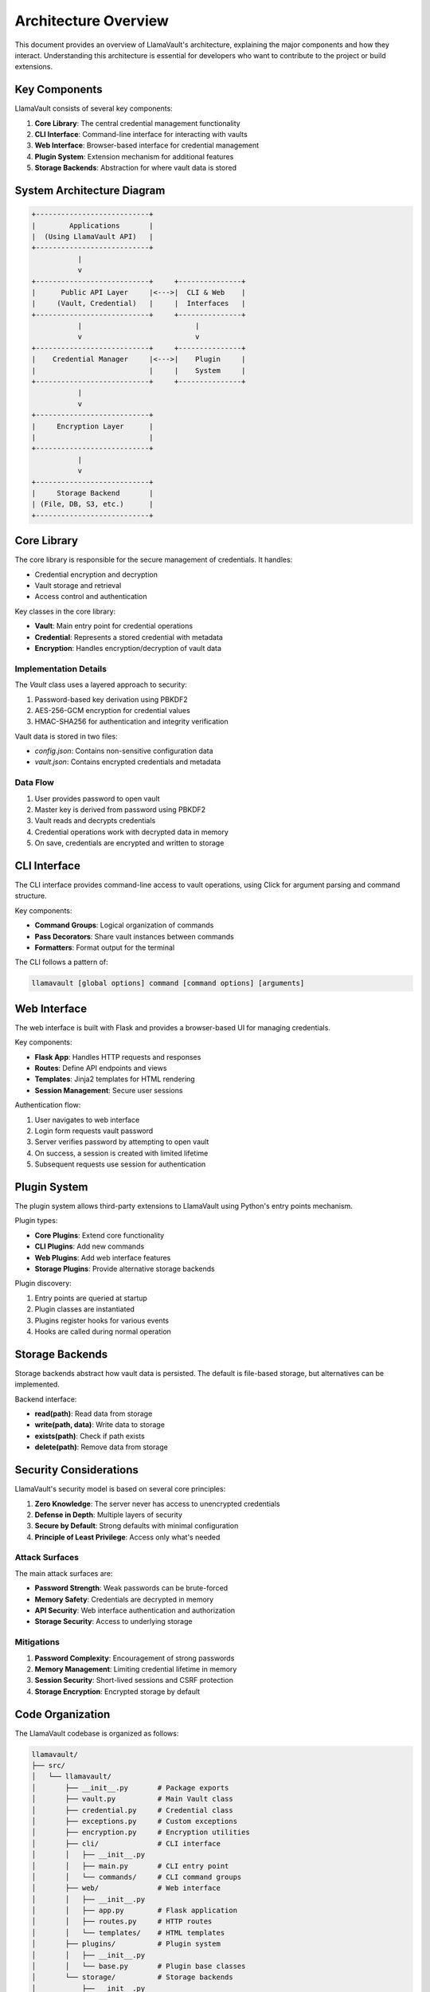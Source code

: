 Architecture Overview
===================

This document provides an overview of LlamaVault's architecture, explaining the major components and how they interact. Understanding this architecture is essential for developers who want to contribute to the project or build extensions.

Key Components
------------

LlamaVault consists of several key components:

1. **Core Library**: The central credential management functionality
2. **CLI Interface**: Command-line interface for interacting with vaults
3. **Web Interface**: Browser-based interface for credential management
4. **Plugin System**: Extension mechanism for additional features
5. **Storage Backends**: Abstraction for where vault data is stored

System Architecture Diagram
------------------------

.. code-block:: text

    +---------------------------+
    |        Applications       |
    |  (Using LlamaVault API)   |
    +---------------------------+
               |
               v
    +---------------------------+     +---------------+
    |      Public API Layer     |<--->|  CLI & Web    |
    |     (Vault, Credential)   |     |  Interfaces   |
    +---------------------------+     +---------------+
               |                           |
               v                           v
    +---------------------------+     +---------------+
    |    Credential Manager     |<--->|    Plugin     |
    |                           |     |    System     |
    +---------------------------+     +---------------+
               |
               v
    +---------------------------+
    |     Encryption Layer      |
    |                           |
    +---------------------------+
               |
               v
    +---------------------------+
    |     Storage Backend       |
    | (File, DB, S3, etc.)      |
    +---------------------------+

Core Library
-----------

The core library is responsible for the secure management of credentials. It handles:

- Credential encryption and decryption
- Vault storage and retrieval
- Access control and authentication

Key classes in the core library:

- **Vault**: Main entry point for credential operations
- **Credential**: Represents a stored credential with metadata
- **Encryption**: Handles encryption/decryption of vault data

Implementation Details
^^^^^^^^^^^^^^^^^^^

The `Vault` class uses a layered approach to security:

1. Password-based key derivation using PBKDF2
2. AES-256-GCM encryption for credential values
3. HMAC-SHA256 for authentication and integrity verification

Vault data is stored in two files:

- `config.json`: Contains non-sensitive configuration data
- `vault.json`: Contains encrypted credentials and metadata

Data Flow
^^^^^^^^

1. User provides password to open vault
2. Master key is derived from password using PBKDF2
3. Vault reads and decrypts credentials
4. Credential operations work with decrypted data in memory
5. On save, credentials are encrypted and written to storage

CLI Interface
-----------

The CLI interface provides command-line access to vault operations, using Click for argument parsing and command structure.

Key components:

- **Command Groups**: Logical organization of commands
- **Pass Decorators**: Share vault instances between commands
- **Formatters**: Format output for the terminal

The CLI follows a pattern of:

.. code-block:: bash

    llamavault [global options] command [command options] [arguments]

Web Interface
-----------

The web interface is built with Flask and provides a browser-based UI for managing credentials.

Key components:

- **Flask App**: Handles HTTP requests and responses
- **Routes**: Define API endpoints and views
- **Templates**: Jinja2 templates for HTML rendering
- **Session Management**: Secure user sessions

Authentication flow:

1. User navigates to web interface
2. Login form requests vault password
3. Server verifies password by attempting to open vault
4. On success, a session is created with limited lifetime
5. Subsequent requests use session for authentication

Plugin System
-----------

The plugin system allows third-party extensions to LlamaVault using Python's entry points mechanism.

Plugin types:

- **Core Plugins**: Extend core functionality
- **CLI Plugins**: Add new commands
- **Web Plugins**: Add web interface features
- **Storage Plugins**: Provide alternative storage backends

Plugin discovery:

1. Entry points are queried at startup
2. Plugin classes are instantiated
3. Plugins register hooks for various events
4. Hooks are called during normal operation

Storage Backends
-------------

Storage backends abstract how vault data is persisted. The default is file-based storage, but alternatives can be implemented.

Backend interface:

- **read(path)**: Read data from storage
- **write(path, data)**: Write data to storage
- **exists(path)**: Check if path exists
- **delete(path)**: Remove data from storage

Security Considerations
--------------------

LlamaVault's security model is based on several core principles:

1. **Zero Knowledge**: The server never has access to unencrypted credentials
2. **Defense in Depth**: Multiple layers of security
3. **Secure by Default**: Strong defaults with minimal configuration
4. **Principle of Least Privilege**: Access only what's needed

Attack Surfaces
^^^^^^^^^^^

The main attack surfaces are:

- **Password Strength**: Weak passwords can be brute-forced
- **Memory Safety**: Credentials are decrypted in memory
- **API Security**: Web interface authentication and authorization
- **Storage Security**: Access to underlying storage

Mitigations
^^^^^^^^^

1. **Password Complexity**: Encouragement of strong passwords
2. **Memory Management**: Limiting credential lifetime in memory
3. **Session Security**: Short-lived sessions and CSRF protection
4. **Storage Encryption**: Encrypted storage by default

Code Organization
--------------

The LlamaVault codebase is organized as follows:

.. code-block:: text

    llamavault/
    ├── src/
    │   └── llamavault/
    │       ├── __init__.py       # Package exports
    │       ├── vault.py          # Main Vault class
    │       ├── credential.py     # Credential class
    │       ├── exceptions.py     # Custom exceptions
    │       ├── encryption.py     # Encryption utilities
    │       ├── cli/              # CLI interface
    │       │   ├── __init__.py
    │       │   ├── main.py       # CLI entry point
    │       │   └── commands/     # CLI command groups
    │       ├── web/              # Web interface
    │       │   ├── __init__.py
    │       │   ├── app.py        # Flask application
    │       │   ├── routes.py     # HTTP routes
    │       │   └── templates/    # HTML templates
    │       ├── plugins/          # Plugin system
    │       │   ├── __init__.py
    │       │   └── base.py       # Plugin base classes
    │       └── storage/          # Storage backends
    │           ├── __init__.py
    │           ├── base.py       # Backend interface
    │           └── file.py       # File-based storage
    ├── tests/                    # Test suite
    ├── docs/                     # Documentation
    └── examples/                 # Example code

Development Workflow
-----------------

When developing for LlamaVault, follow these guidelines:

1. **Feature Branches**: Create a branch for each feature or bugfix
2. **Testing**: Write tests for new functionality
3. **Type Hints**: Use Python type hints for better code quality
4. **Documentation**: Update documentation for API changes
5. **Version Compatibility**: Maintain compatibility within major versions

Testing Architecture
-----------------

LlamaVault uses pytest for testing. The test suite includes:

- **Unit Tests**: Test individual components in isolation
- **Integration Tests**: Test components working together
- **Security Tests**: Verify security properties
- **CLI Tests**: Test command-line interface
- **Web Tests**: Test web interface

Test fixtures provide common setup and teardown across tests, including:

- **Temporary Vaults**: Created and destroyed for each test
- **Mock Backends**: Simulate storage backends
- **Test Credentials**: Sample data for testing

Future Architecture Enhancements
-----------------------------

Planned architectural improvements include:

1. **Asynchronous API**: Support for async/await operations
2. **Remote Vaults**: Support for centralized credential stores
3. **Multi-User Access**: Role-based access control for shared vaults
4. **Event System**: More comprehensive event hooks for plugins
5. **Caching Layer**: Performance improvements for frequent access

Contributing to Architecture
-------------------------

When proposing architectural changes:

1. **Document the Change**: Clearly explain the improvement
2. **Consider Backward Compatibility**: Avoid breaking existing code
3. **Security Analysis**: Analyze security implications
4. **Performance Impact**: Consider performance effects
5. **Extension Points**: Maintain plugin compatibility 